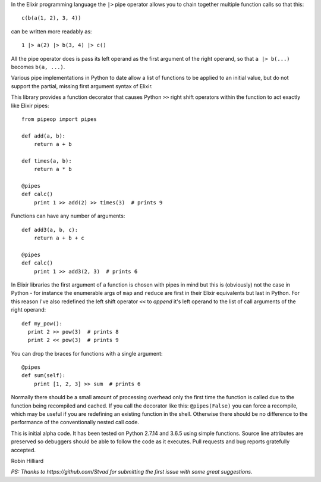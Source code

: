 In the Elixir programming language the ``|>`` pipe operator allows you
to chain together multiple function calls so that this::

  c(b(a(1, 2), 3, 4))

can be written more readably as::

  1 |> a(2) |> b(3, 4) |> c()

All the pipe operator does is pass its left operand as the first argument of
the right operand, so that ``a |> b(...)`` becomes ``b(a, ...)``.

Various pipe implementations in Python to date allow a list of functions to be
applied to an initial value, but do not support the partial, missing first
argument syntax of Elixir.

This library provides a function decorator that causes Python ``>>`` right
shift operators within the function to act exactly like Elixir pipes::

  from pipeop import pipes

  def add(a, b):
      return a + b

  def times(a, b):
      return a * b

  @pipes
  def calc()
      print 1 >> add(2) >> times(3)  # prints 9

Functions can have any number of arguments::

  def add3(a, b, c):
      return a + b + c

  @pipes
  def calc()
      print 1 >> add3(2, 3)  # prints 6

In Elixir libraries the first argument of a function is chosen with pipes in
mind but this is (obviously) not the case in Python - for instance the
enumerable args of ``map`` and ``reduce`` are first in their Elixir equivalents
but last in Python. For this reason I've also redefined the left shift operator
``<<`` to *append* it's left operand to the list of call arguments of the right
operand::

  def my_pow():
    print 2 >> pow(3)  # prints 8
    print 2 << pow(3)  # prints 9

You can drop the braces for functions with a single argument::

    @pipes
    def sum(self):
        print [1, 2, 3] >> sum  # prints 6

Normally there should be a small amount of processing overhead only the first time the
function is called due to the function being recompiled and cached. If you call the
decorator like this: ``@pipes(False)`` you can force a recompile, which may be useful
if you are redefining an existing function in the shell. Otherwise there should be
no difference to the performance of the conventionally nested call code.

This is initial alpha code. It has been tested on Python 2.7.14 and 3.6.5 using
simple functions. Source line attributes are preserved so debuggers should be
able to follow the code as it executes. Pull requests and bug reports gratefully
accepted.

Robin Hilliard

*PS: Thanks to https://github.com/Stvad for submitting the first issue with some
great suggestions.*